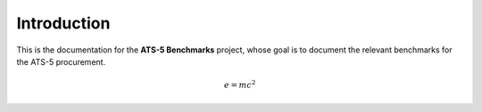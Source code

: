 ************
Introduction
************

This is the documentation for the **ATS-5 Benchmarks** project, whose goal is
to document the relevant benchmarks for the ATS-5 procurement.

.. math::

   e = mc^2

